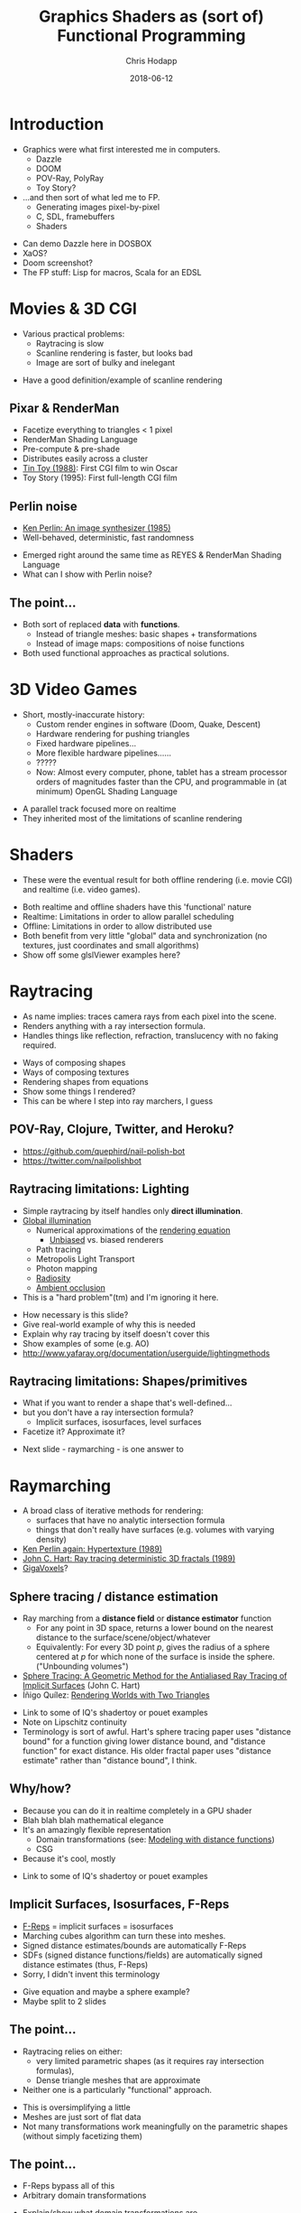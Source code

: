 #+TITLE: Graphics Shaders as (sort of) Functional Programming
#+DATE: 2018-06-12
#+AUTHOR: Chris Hodapp

* Introduction
  - Graphics were what first interested me in computers.
    - Dazzle
    - DOOM
    - POV-Ray, PolyRay
    - Toy Story?
  - ...and then sort of what led me to FP.
    - Generating images pixel-by-pixel
    - C, SDL, framebuffers
    - Shaders

#+BEGIN_NOTES
  - Can demo Dazzle here in DOSBOX
  - XaOS?
  - Doom screenshot?
  - The FP stuff: Lisp for macros, Scala for an EDSL
#+END_NOTES

* Movies & 3D CGI

  - Various practical problems:
    - Raytracing is slow
    - Scanline rendering is faster, but looks bad
    - Image are sort of bulky and inelegant

#+BEGIN_NOTES
  - Have a good definition/example of scanline rendering
#+END_NOTES

** Pixar & RenderMan

   - Facetize everything to triangles < 1 pixel
   - RenderMan Shading Language
   - Pre-compute & pre-shade
   - Distributes easily across a cluster
   - [[https://www.youtube.com/watch?v=ffIZSAZRzDA][Tin Toy (1988)]]: First CGI film to win Oscar
   - Toy Story (1995): First full-length CGI film

** Perlin noise

   - [[https://dl.acm.org/citation.cfm?id=325247][Ken Perlin: An image synthesizer (1985)]]
   - Well-behaved, deterministic, fast randomness

#+BEGIN_NOTES
  - Emerged right around the same time as REYES & RenderMan Shading
    Language
  - What can I show with Perlin noise?
#+END_NOTES

** The point...

- Both sort of replaced *data* with *functions*.
  - Instead of triangle meshes: basic shapes + transformations
  - Instead of image maps: compositions of noise functions
- Both used functional approaches as practical solutions.

* 3D Video Games
  - Short, mostly-inaccurate history:
    - Custom render engines in software (Doom, Quake, Descent)
    - Hardware rendering for pushing triangles
    - Fixed hardware pipelines...
    - More flexible hardware pipelines......
    - ?????
    - Now: Almost every computer, phone, tablet has a stream processor
      orders of magnitudes faster than the CPU, and programmable in
      (at minimum) OpenGL Shading Language

#+BEGIN_NOTES
  - A parallel track focused more on realtime
  - They inherited most of the limitations of scanline rendering
#+END_NOTES

* Shaders

  - These were the eventual result for both offline rendering
    (i.e. movie CGI) and realtime (i.e. video games).

#+BEGIN_NOTES
  - Both realtime and offline shaders have this 'functional' nature
  - Realtime: Limitations in order to allow parallel scheduling
  - Offline: Limitations in order to allow distributed use
  - Both benefit from very little "global" data and synchronization
    (no textures, just coordinates and small algorithms)
  - Show off some glslViewer examples here?
#+END_NOTES

* Raytracing

  - As name implies: traces camera rays from each pixel into the
    scene.
  - Renders anything with a ray intersection formula.
  - Handles things like reflection, refraction, translucency with no
    faking required.

#+BEGIN_NOTES
  - Ways of composing shapes
  - Ways of composing textures
  - Rendering shapes from equations
  - Show some things I rendered?
  - This can be where I step into ray marchers, I guess
#+END_NOTES

** POV-Ray, Clojure, Twitter, and Heroku?

   - https://github.com/quephird/nail-polish-bot
   - https://twitter.com/nailpolishbot

** Raytracing limitations: Lighting

   - Simple raytracing by itself handles only *direct illumination*.
   - [[https://en.wikipedia.org/wiki/Global_illumination][Global illumination]]
     - Numerical approximations of the [[https://en.wikipedia.org/wiki/Rendering_equation][rendering equation]]
       - [[https://en.wikipedia.org/wiki/Unbiased_rendering][Unbiased]] vs. biased renderers
     - Path tracing
     - Metropolis Light Transport
     - Photon mapping
     - [[https://en.wikipedia.org/wiki/Radiosity_(computer_graphics)][Radiosity]]
     - [[https://en.wikipedia.org/wiki/Ambient_occlusion][Ambient occlusion]]
   - This is a "hard problem"(tm) and I'm ignoring it here.

 #+BEGIN_NOTES
   - How necessary is this slide?
   - Give real-world example of why this is needed
   - Explain why ray tracing by itself doesn't cover this
   - Show examples of some (e.g. AO)
   - http://www.yafaray.org/documentation/userguide/lightingmethods
 #+END_NOTES

** Raytracing limitations: Shapes/primitives

   - What if you want to render a shape that's well-defined...
   - but you don't have a ray intersection formula?
     - Implicit surfaces, isosurfaces, level surfaces
   - Facetize it? Approximate it?

#+BEGIN_NOTES
- Next slide - raymarching - is one answer to 
#+END_NOTES

* Raymarching

  - A broad class of iterative methods for rendering:
    - surfaces that have no analytic intersection formula
    - things that don't really have surfaces (e.g. volumes with
      varying density)
  - [[http://citeseerx.ist.psu.edu/viewdoc/download?doi=10.1.1.438.4926&rep=rep1&type=pdf][Ken Perlin again: Hypertexture (1989)]]
  - [[https://www.researchgate.net/publication/234777691_Ray_tracing_deterministic_3-D_fractals][John C. Hart: Ray tracing deterministic 3D fractals (1989)]]
  - [[http://gigavoxels.inrialpes.fr/][GigaVoxels]]?

#+BEGIN_NOTES
#+END_NOTES

** Sphere tracing / distance estimation

  - Ray marching from a *distance field* or *distance estimator*
    function
    - For any point in 3D space, returns a lower bound on the nearest
      distance to the surface/scene/object/whatever
    - Equivalently: For every 3D point /p/, gives the radius of a
      sphere centered at /p/ for which none of the surface is inside
      the sphere. ("Unbounding volumes")
  - [[http://mathinfo.univ-reims.fr/IMG/pdf/hart94sphere.pdf][Sphere Tracing: A Geometric Method for the Antialiased Ray Tracing of Implicit Surfaces]] (John C. Hart)
  - Íñigo Quílez: [[http://www.iquilezles.org/www/material/nvscene2008/rwwtt.pdf][Rendering Worlds with Two Triangles]]

#+BEGIN_NOTES
  - Link to some of IQ's shadertoy or pouet examples
  - Note on Lipschitz continuity
  - Terminology is sort of awful. Hart's sphere tracing paper uses
    "distance bound" for a function giving lower distance bound, and
    "distance function" for exact distance.  His older fractal paper
    uses "distance estimate" rather than "distance bound", I think.
#+END_NOTES

** Why/how?
   - Because you can do it in realtime completely in a GPU shader
   - Blah blah blah mathematical elegance
   - It's an amazingly flexible representation
     - Domain transformations (see: [[http://iquilezles.org/www/articles/distfunctions/distfunctions.htm][Modeling with distance functions]])
     - CSG
   - Because it's cool, mostly

#+BEGIN_NOTES
  - Link to some of IQ's shadertoy or pouet examples
#+END_NOTES

** Implicit Surfaces, Isosurfaces, F-Reps

   - [[https://en.wikipedia.org/wiki/Function_representation][F-Reps]] = implicit surfaces = isosurfaces
   - Marching cubes algorithm can turn these into meshes.
   - Signed distance estimates/bounds are automatically F-Reps
   - SDFs (signed distance functions/fields) are automatically signed
     distance estimates (thus, F-Reps)
   - Sorry, I didn't invent this terminology

#+BEGIN_NOTES
  - Give equation and maybe a sphere example?
  - Maybe split to 2 slides
#+END_NOTES

** The point...

   - Raytracing relies on either:
     - very limited parametric shapes (as it requires ray intersection
       formulas),
     - Dense triangle meshes that are approximate
   - Neither one is a particularly "functional" approach.

#+BEGIN_NOTES
  - This is oversimplifying a little
  - Meshes are just sort of flat data
  - Not many transformations work meaningfully on the parametric
    shapes (without simply facetizing them)
#+END_NOTES

** The point...

   - F-Reps bypass all of this
   - Arbitrary domain transformations

#+BEGIN_NOTES
  - Explain/show what domain transformations are
#+END_NOTES

* Summary

  - Ordinarily, we view functional programming in contrast to
    imperative/procedural/OOP.
  - Graphics rendering can be seen from a different angle: as a study
    into how FP methods were used as ways of generating/transforming
    data (e.g. scenes, models, textures) rather than simply using
    static data.
  - Parametric/procedural design broadly encompasses this

#+BEGIN_NOTES
  - Needs tied together a bit better
#+END_NOTES

* Modern Day
  - Raytracing is now much more common in movie CGI
  - Intel and NVidia are also pushing it for realtime rendering
  - RenderMan Shading Language is now deprecated
  - Sony Pictures ImageWorks: [[https://github.com/imageworks/OpenShadingLanguage][OSL (Open Shading Language)]]
    - [[http://www.blender.org/][Blender]] implements OSL

* Other Links
  - [[https://github.com/patriciogonzalezvivo/glslViewer][glslViewer]] & [[https://thebookofshaders.com/][Book of Shaders]]
  - ShaderToy
  - Basically anything from [[http://iquilezles.org/www/index.htm][Íñigo Quílez]]
  - https://hodapp87.github.io/cs6460_project/

* Final notes
  - Twitter: @hodapp87
  - GitHub: https://github.com/hodapp87
  - Slides proudly generated with Emacs, [[https://github.com/yjwen/org-reveal][org-reveal]], and [[https://revealjs.com/][reveal.js]].
  - FIXME: Other links?
